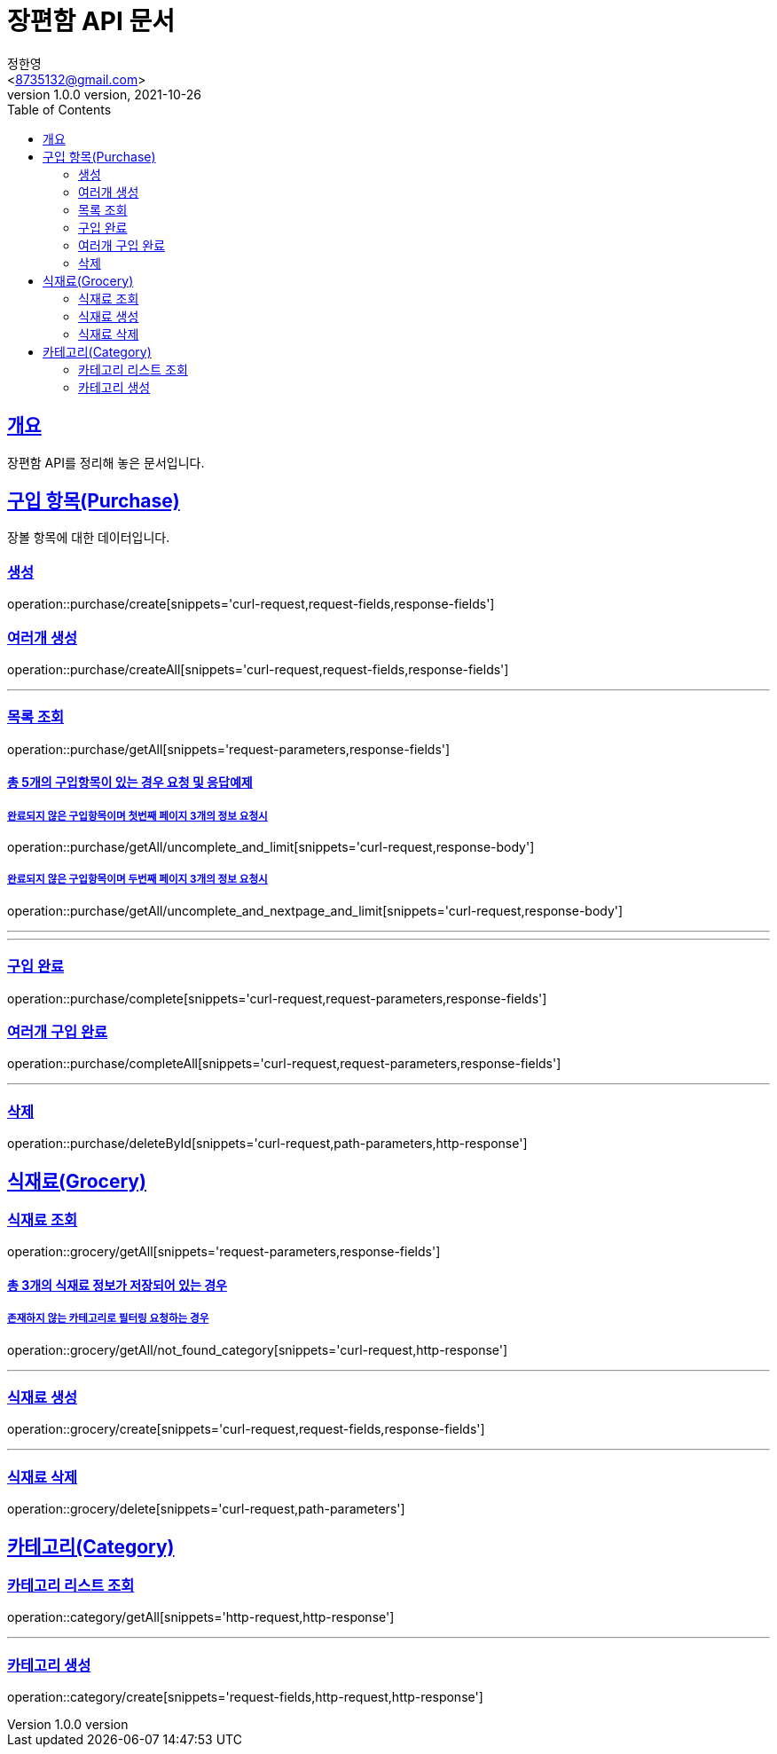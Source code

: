 = 장편함 API 문서
정한영 <8735132@gmail.com>
1.0.0 version, 2021-10-26
:Author:    정한영
:Email:     <8735132@gmail.com>
:Date:      2021-10-26
:Revision:  1.0.0
:doctype: book
:source-highlighter: highlightjs
:toc: left
:toclevels: 2
:sectlinks:
:docinfo: shared-head
:operation-curl-request-title: API 요청 예제
:operation-request-parameters-title: 요청 파라미터 상세
:operation-path-parameters-title: Path 파라미터 상세
:operation-request-fields-title: 요청 데이터 상세
:operation-response-fields-title: 응답 데이터 상세
:operation-http-request-title: HTTP 요청 예제
:operation-http-response-title: HTTP 응답 예제
:operation-response-body-title: API 요청에 따른 응답 예제

[[summary]]
== 개요

장편함 API를 정리해 놓은 문서입니다.

[[Purchase]]

== 구입 항목(Purchase)

장볼 항목에 대한 데이터입니다.

=== 생성

operation::purchase/create[snippets='curl-request,request-fields,response-fields']

=== 여러개 생성

operation::purchase/createAll[snippets='curl-request,request-fields,response-fields']

'''

=== 목록 조회

operation::purchase/getAll[snippets='request-parameters,response-fields']

==== 총 5개의 구입항목이 있는 경우 요청 및 응답예제

===== 완료되지 않은 구입항목이며 첫번째 페이지 3개의 정보 요청시

operation::purchase/getAll/uncomplete_and_limit[snippets='curl-request,response-body']

===== 완료되지 않은 구입항목이며 두번째 페이지 3개의 정보 요청시

operation::purchase/getAll/uncomplete_and_nextpage_and_limit[snippets='curl-request,response-body']

'''
'''

=== 구입 완료

operation::purchase/complete[snippets='curl-request,request-parameters,response-fields']

=== 여러개 구입 완료

operation::purchase/completeAll[snippets='curl-request,request-parameters,response-fields']

'''

=== 삭제

operation::purchase/deleteById[snippets='curl-request,path-parameters,http-response']

[[Grocery]]

== 식재료(Grocery)

=== 식재료 조회

operation::grocery/getAll[snippets='request-parameters,response-fields']

==== 총 3개의 식재료 정보가 저장되어 있는 경우

===== 존재하지 않는 카테고리로 필터링 요청하는 경우

operation::grocery/getAll/not_found_category[snippets='curl-request,http-response']

'''

=== 식재료 생성

operation::grocery/create[snippets='curl-request,request-fields,response-fields']

'''

=== 식재료 삭제

operation::grocery/delete[snippets='curl-request,path-parameters']

[[Category]]

== 카테고리(Category)

=== 카테고리 리스트 조회

operation::category/getAll[snippets='http-request,http-response']

'''

=== 카테고리 생성

operation::category/create[snippets='request-fields,http-request,http-response']